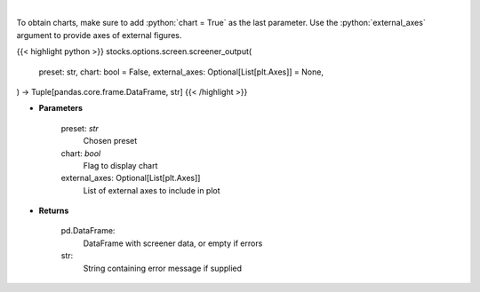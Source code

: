 .. role:: python(code)
    :language: python
    :class: highlight

|

.. raw:: html

    <h3>
    > Screen options based on preset filters
    </h3>

To obtain charts, make sure to add :python:`chart = True` as the last parameter.
Use the :python:`external_axes` argument to provide axes of external figures.

{{< highlight python >}}
stocks.options.screen.screener_output(
    preset: str,
    chart: bool = False,
    external_axes: Optional[List[plt.Axes]] = None,
) -> Tuple[pandas.core.frame.DataFrame, str]
{{< /highlight >}}

* **Parameters**

    preset: *str*
        Chosen preset
    chart: *bool*
       Flag to display chart
    external_axes: Optional[List[plt.Axes]]
        List of external axes to include in plot

* **Returns**

    pd.DataFrame:
        DataFrame with screener data, or empty if errors
    str:
        String containing error message if supplied
